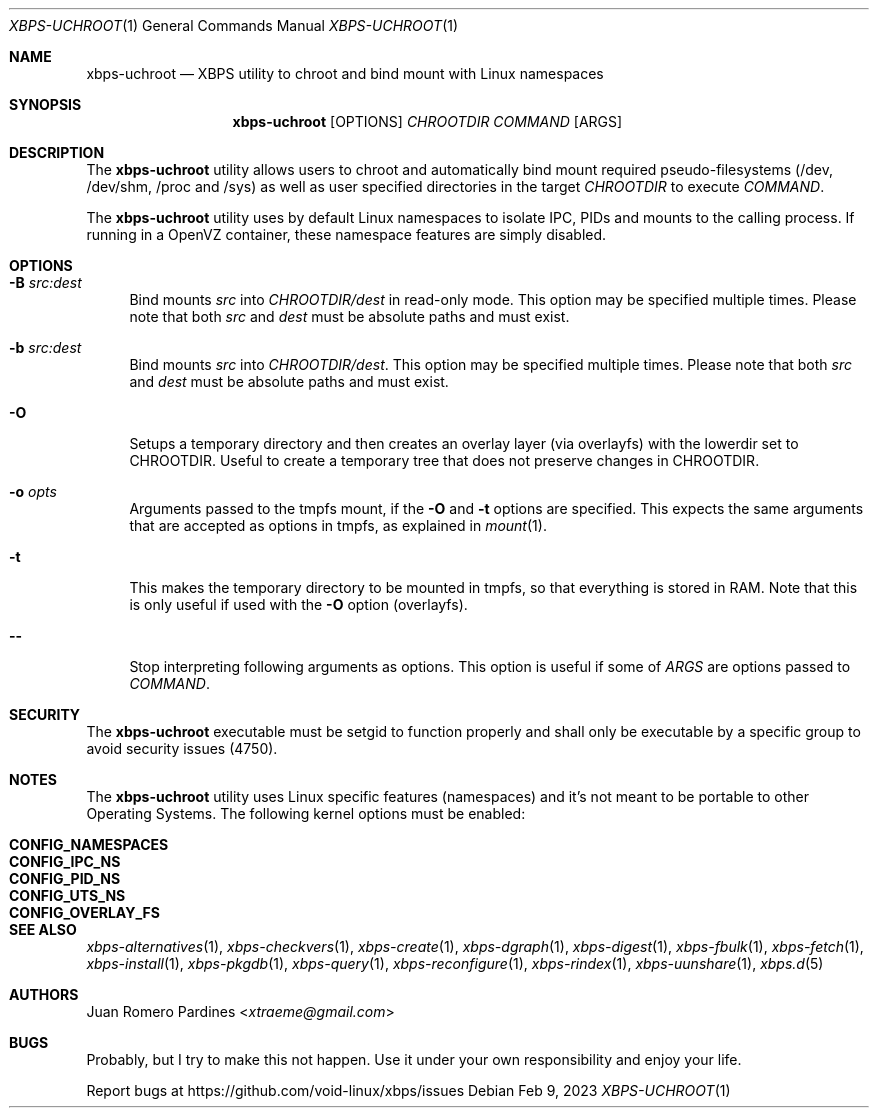 .Dd Feb 9, 2023
.Dt XBPS-UCHROOT 1
.Os
.Sh NAME
.Nm xbps-uchroot
.Nd XBPS utility to chroot and bind mount with Linux namespaces
.Sh SYNOPSIS
.Nm
.Op OPTIONS
.Ar CHROOTDIR
.Ar COMMAND
.Op ARGS
.Sh DESCRIPTION
The
.Nm
utility allows users to chroot and automatically bind mount required
pseudo-filesystems (/dev, /dev/shm, /proc and /sys) as well as
user specified directories in the target
.Ar CHROOTDIR
to execute
.Ar COMMAND .
.Pp
The
.Nm
utility uses by default Linux namespaces to isolate IPC, PIDs and mounts to
the calling process. If running in a OpenVZ container, these namespace features
are simply disabled.
.Sh OPTIONS
.Bl -tag -width -x
.It Fl B Ar src:dest
Bind mounts
.Ar src
into
.Ar CHROOTDIR/dest
in read-only mode.
This option may be specified multiple times.
Please note that both
.Ar src
and
.Ar dest
must be absolute paths and must exist.
.It Fl b Ar src:dest
Bind mounts
.Ar src
into
.Ar CHROOTDIR/dest .
This option may be specified multiple times.
Please note that both
.Ar src
and
.Ar dest
must be absolute paths and must exist.
.It Fl O
Setups a temporary directory and then creates an overlay layer (via overlayfs)
with the lowerdir set to CHROOTDIR. Useful to create a temporary tree that does not
preserve changes in CHROOTDIR.
.It Fl o Ar opts
Arguments passed to the tmpfs mount, if the
.Fl O
and
.Fl t
options are specified.
This expects the same arguments that are accepted as options in tmpfs, as explained in
.Xr mount 1 .
.It Fl t
This makes the temporary directory to be mounted in tmpfs, so that everything is stored
in RAM. Note that this is only useful if used with the
.Fl O
option (overlayfs).
.It Fl -
Stop interpreting following arguments as options.
This option is useful if some of
.Ar ARGS
are options passed to
.Ar COMMAND .
.El
.Sh SECURITY
The
.Nm
executable must be setgid to function properly and shall only be executable by a specific
group to avoid security issues (4750).
.Sh NOTES
The
.Nm
utility uses Linux specific features (namespaces) and it's not meant to be portable to
other Operating Systems. The following kernel options must be enabled:
.Pp
.Bl -tag -width CONFIG_NAMESPACES -compact -offset indent
.It Sy CONFIG_NAMESPACES
.It Sy CONFIG_IPC_NS
.It Sy CONFIG_PID_NS
.It Sy CONFIG_UTS_NS
.It Sy CONFIG_OVERLAY_FS
.El
.Sh SEE ALSO
.Xr xbps-alternatives 1 ,
.Xr xbps-checkvers 1 ,
.Xr xbps-create 1 ,
.Xr xbps-dgraph 1 ,
.Xr xbps-digest 1 ,
.Xr xbps-fbulk 1 ,
.Xr xbps-fetch 1 ,
.Xr xbps-install 1 ,
.Xr xbps-pkgdb 1 ,
.Xr xbps-query 1 ,
.Xr xbps-reconfigure 1 ,
.Xr xbps-rindex 1 ,
.Xr xbps-uunshare 1 ,
.Xr xbps.d 5
.Sh AUTHORS
.An Juan Romero Pardines Aq Mt xtraeme@gmail.com
.Sh BUGS
Probably, but I try to make this not happen. Use it under your own
responsibility and enjoy your life.
.Pp
Report bugs at
.Lk https://github.com/void-linux/xbps/issues
